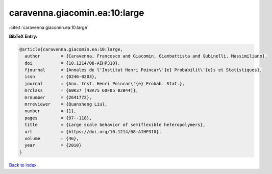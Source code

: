 caravenna.giacomin.ea:10:large
==============================

:cite:t:`caravenna.giacomin.ea:10:large`

**BibTeX Entry:**

.. code-block:: bibtex

   @article{caravenna.giacomin.ea:10:large,
     author        = {Caravenna, Francesco and Giacomin, Giambattista and Gubinelli, Massimiliano},
     doi           = {10.1214/08-AIHP310},
     fjournal      = {Annales de l'Institut Henri Poincar\'{e} Probabilit\'{e}s et Statistiques},
     issn          = {0246-0203},
     journal       = {Ann. Inst. Henri Poincar\'{e} Probab. Stat.},
     mrclass       = {60K37 (43A75 60F05 82B44)},
     mrnumber      = {2641772},
     mrreviewer    = {Quansheng Liu},
     number        = {1},
     pages         = {97--118},
     title         = {Large scale behavior of semiflexible heteropolymers},
     url           = {https://doi.org/10.1214/08-AIHP310},
     volume        = {46},
     year          = {2010}
   }

`Back to index <../By-Cite-Keys.html>`_
